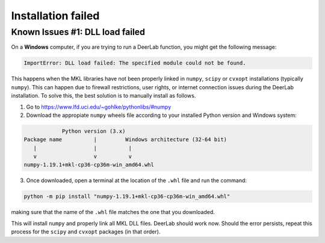 .. _installation_failed

====================
Installation failed
====================

Known Issues #1: DLL load failed
--------------------------------


On a **Windows** computer, if you are trying to run a DeerLab function, you might get the following message:

.. code-block:: text

    ImportError: DLL load failed: The specified module could not be found.

This happens when the MKL libraries have not been properly linked in ``numpy``, ``scipy`` or ``cvxopt`` installations (typically ``numpy``). This can happen due to firewall restrictions, user rights, or internet connection issues during the DeerLab installation. To solve this, the best solution is to manually install as follows. 

1) Go to https://www.lfd.uci.edu/~gohlke/pythonlibs/#numpy

2) Download the appropiate ``numpy`` wheels file according to your installed Python version and Windows system:

.. code-block:: text

                Python version (3.x)
    Package name          |         Windows architecture (32-64 bit)
       |                  |          |
       v                  v          v
    numpy-1.19.1+mkl-cp36-cp36m-win_amd64.whl


3) Once downloaded, open a terminal at the location of the ``.whl`` file and run the command:

.. code-block:: text

    python -m pip install "numpy-1.19.1+mkl-cp36-cp36m-win_amd64.whl"


making sure that the name of the ``.whl`` file matches the one that you downloaded.

This will install ``numpy`` and properly link all MKL DLL files. DeerLab should work now. Should the error persists, repeat this process for the ``scipy`` and ``cvxopt`` packages (in that order).
